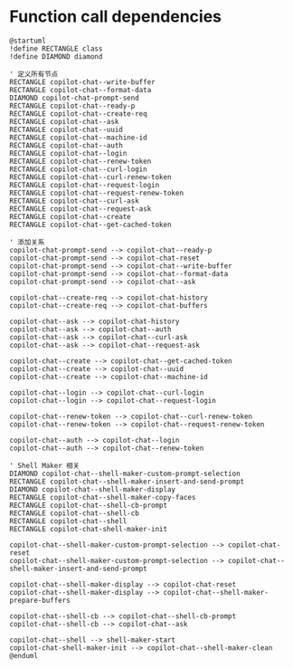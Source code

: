 
* Function call dependencies

#+BEGIN_SRC plantuml :file dependencies.png
@startuml
!define RECTANGLE class
!define DIAMOND diamond

' 定义所有节点
RECTANGLE copilot-chat--write-buffer
RECTANGLE copilot-chat--format-data
DIAMOND copilot-chat-prompt-send
RECTANGLE copilot-chat--ready-p
RECTANGLE copilot-chat--create-req
RECTANGLE copilot-chat--ask
RECTANGLE copilot-chat--uuid
RECTANGLE copilot-chat--machine-id
RECTANGLE copilot-chat--auth
RECTANGLE copilot-chat--login
RECTANGLE copilot-chat--renew-token
RECTANGLE copilot-chat--curl-login
RECTANGLE copilot-chat--curl-renew-token
RECTANGLE copilot-chat--request-login
RECTANGLE copilot-chat--request-renew-token
RECTANGLE copilot-chat--curl-ask
RECTANGLE copilot-chat--request-ask
RECTANGLE copilot-chat--create
RECTANGLE copilot-chat--get-cached-token

' 添加关系
copilot-chat-prompt-send --> copilot-chat--ready-p
copilot-chat-prompt-send --> copilot-chat-reset
copilot-chat-prompt-send --> copilot-chat--write-buffer
copilot-chat-prompt-send --> copilot-chat--format-data
copilot-chat-prompt-send --> copilot-chat--ask

copilot-chat--create-req --> copilot-chat-history
copilot-chat--create-req --> copilot-chat-buffers

copilot-chat--ask --> copilot-chat-history
copilot-chat--ask --> copilot-chat--auth
copilot-chat--ask --> copilot-chat--curl-ask
copilot-chat--ask --> copilot-chat--request-ask

copilot-chat--create --> copilot-chat--get-cached-token
copilot-chat--create --> copilot-chat--uuid
copilot-chat--create --> copilot-chat--machine-id

copilot-chat--login --> copilot-chat--curl-login
copilot-chat--login --> copilot-chat--request-login

copilot-chat--renew-token --> copilot-chat--curl-renew-token
copilot-chat--renew-token --> copilot-chat--request-renew-token

copilot-chat--auth --> copilot-chat--login
copilot-chat--auth --> copilot-chat--renew-token

' Shell Maker 相关
DIAMOND copilot-chat--shell-maker-custom-prompt-selection
RECTANGLE copilot-chat--shell-maker-insert-and-send-prompt
DIAMOND copilot-chat--shell-maker-display
RECTANGLE copilot-chat--shell-maker-copy-faces
RECTANGLE copilot-chat--shell-cb-prompt
RECTANGLE copilot-chat--shell-cb
RECTANGLE copilot-chat--shell
RECTANGLE copilot-chat-shell-maker-init

copilot-chat--shell-maker-custom-prompt-selection --> copilot-chat-reset
copilot-chat--shell-maker-custom-prompt-selection --> copilot-chat--shell-maker-insert-and-send-prompt

copilot-chat--shell-maker-display --> copilot-chat-reset
copilot-chat--shell-maker-display --> copilot-chat--shell-maker-prepare-buffers

copilot-chat--shell-cb --> copilot-chat--shell-cb-prompt
copilot-chat--shell-cb --> copilot-chat--ask

copilot-chat--shell --> shell-maker-start
copilot-chat-shell-maker-init --> copilot-chat--shell-maker-clean
@enduml
#+END_SRC

#+RESULTS:
[[file:dependencies.png]]
